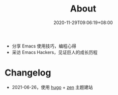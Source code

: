#+TITLE: About
#+DATE: 2020-11-29T09:06:19+08:00

- 分享 Emacs 使用技巧，编程心得
- 采访 Emacs Hackers，见证巨人的成长历程

[[/images/weixin.jpg]]

* Changelog
- 2021-06-26，使用 [[https://gohugo.io/][hugo]] + [[https://github.com/frjo/hugo-theme-zen][zen]] 主题建站
